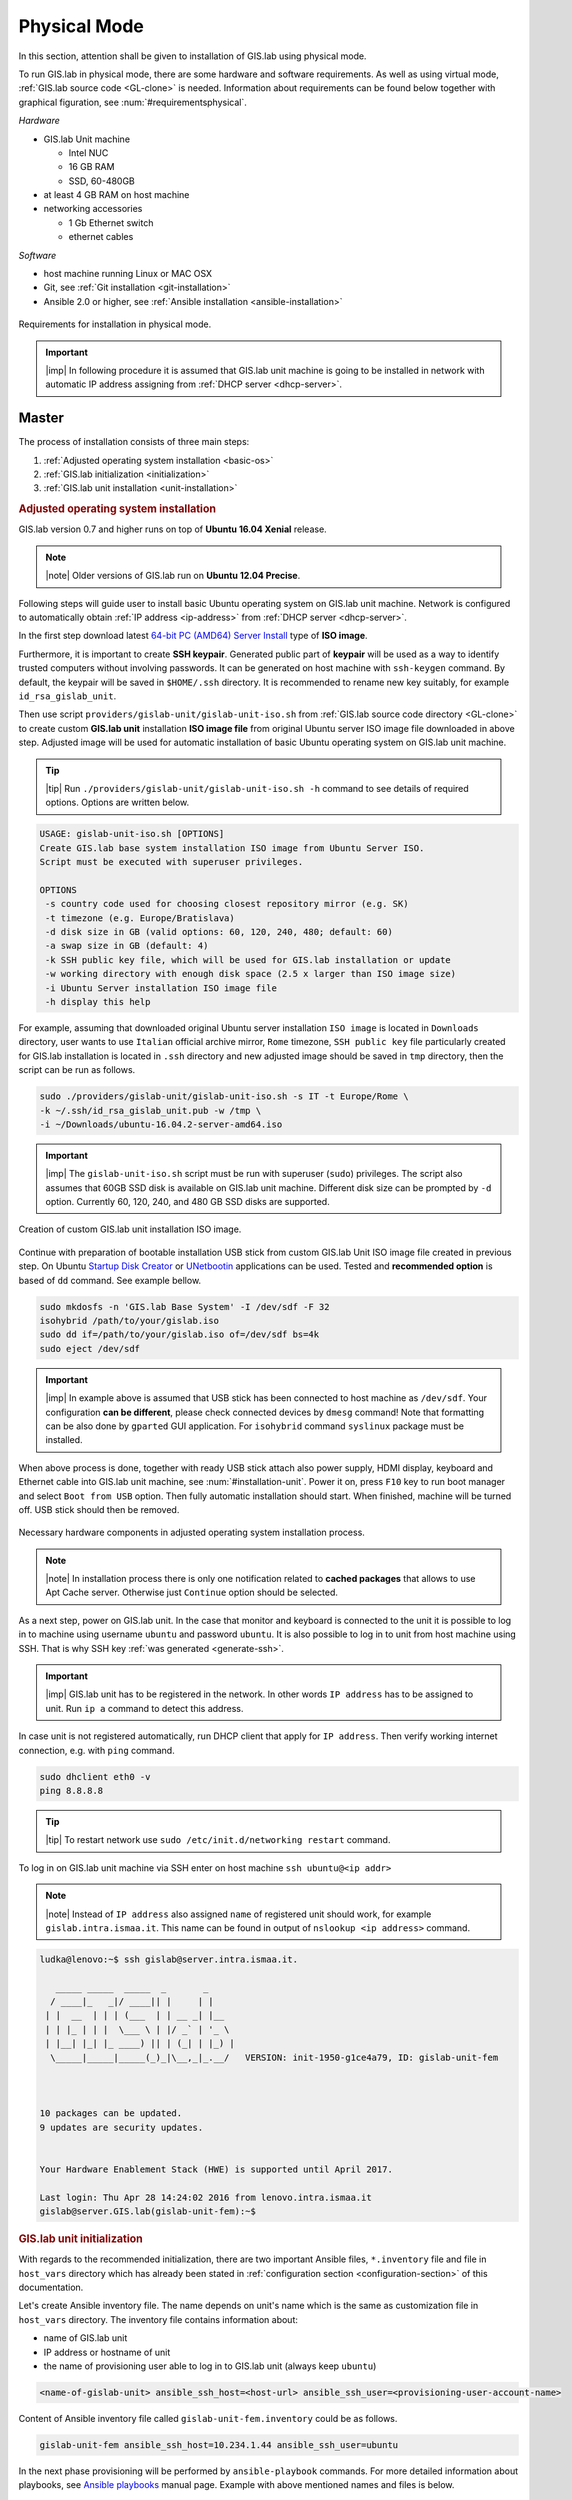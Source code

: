 *************
Physical Mode
*************

In this section, attention shall be given to installation of GIS.lab
using physical mode.

.. _requirements-physical:

To run GIS.lab in physical mode, there are some hardware and software requirements. 
As well as using virtual mode, :ref:`GIS.lab source code <GL-clone>` is needed. 
Information about requirements can be found below together with graphical 
figuration, see :num:`#requirementsphysical`. 

*Hardware*

- GIS.lab Unit machine 

  - Intel NUC
  - 16 GB RAM
  - SSD, 60-480GB

- at least 4 GB RAM on host machine

- networking accessories

  -  1 Gb Ethernet switch
  -  ethernet cables

*Software*

-  host machine running Linux or MAC OSX
-  Git, see :ref:`Git installation <git-installation>`
-  Ansible 2.0 or higher, see :ref:`Ansible installation <ansible-installation>`

.. _requirementsphysical:

.. figure:: ../img/installation/requirements-physical.svg
   :align: center
   :width: 750

   Requirements for installation in physical mode.

.. seealso:: |see| `Intel documentation
   <http://www.intel.com/support/motherboards/desktop/sb/CS-034249.htm>`_
   and `Intel documentation for NUC hardware
   <http://www.intel.com/support/motherboards/desktop/sb/CS-034031.htm>`_.

.. important:: |imp| In following procedure it is assumed that GIS.lab unit 
   machine is going to be installed in network with automatic IP address 
   assigning from :ref:`DHCP server <dhcp-server>`.

======
Master
======

The process of installation consists of three main steps:

1. :ref:`Adjusted operating system installation <basic-os>`
2. :ref:`GIS.lab initialization <initialization>`
3. :ref:`GIS.lab unit installation <unit-installation>`

.. _basic-os:

.. rubric:: Adjusted operating system installation

GIS.lab version 0.7 and higher runs on top of **Ubuntu 16.04 Xenial**
release.

.. note::

   |note| Older versions of GIS.lab run on **Ubuntu 12.04 Precise**.

Following steps will guide user to install basic Ubuntu operating
system on GIS.lab unit machine. Network is configured to
automatically obtain :ref:`IP address <ip-address>` from :ref:`DHCP
server <dhcp-server>`.

In the first step download latest `64-bit PC (AMD64) Server Install
<http://releases.ubuntu.com/xenial>`_ type of **ISO image**.

.. _generate-ssh:

Furthermore, it is important to create **SSH keypair**. Generated
public part of **keypair** will be used as a way to identify trusted
computers without involving passwords. It can be generated on host
machine with ``ssh-keygen`` command. By default, the keypair will be
saved in ``$HOME/.ssh`` directory. It is recommended to rename new key
suitably, for example ``id_rsa_gislab_unit``.

Then use script ``providers/gislab-unit/gislab-unit-iso.sh`` from
:ref:`GIS.lab source code directory <GL-clone>` to create custom
**GIS.lab unit** installation **ISO image file** from original Ubuntu
server ISO image file downloaded in above step. Adjusted image will be
used for automatic installation of basic Ubuntu operating system on
GIS.lab unit machine.

.. tip:: |tip| Run ``./providers/gislab-unit/gislab-unit-iso.sh -h``
   command to see details of required options. Options are written below. 

.. code:: sh

   USAGE: gislab-unit-iso.sh [OPTIONS]
   Create GIS.lab base system installation ISO image from Ubuntu Server ISO.
   Script must be executed with superuser privileges.

   OPTIONS
    -s country code used for choosing closest repository mirror (e.g. SK)
    -t timezone (e.g. Europe/Bratislava)
    -d disk size in GB (valid options: 60, 120, 240, 480; default: 60)
    -a swap size in GB (default: 4)
    -k SSH public key file, which will be used for GIS.lab installation or update
    -w working directory with enough disk space (2.5 x larger than ISO image size)
    -i Ubuntu Server installation ISO image file
    -h display this help

For example, assuming that downloaded original Ubuntu server installation 
``ISO image`` is located in ``Downloads`` directory, user wants to use 
``Italian`` official archive mirror, ``Rome`` timezone, ``SSH public key`` 
file particularly created for GIS.lab installation is located in 
``.ssh`` directory and new adjusted image should be saved in ``tmp`` directory, 
then the script can be run as follows.

.. code:: sh

   sudo ./providers/gislab-unit/gislab-unit-iso.sh -s IT -t Europe/Rome \
   -k ~/.ssh/id_rsa_gislab_unit.pub -w /tmp \
   -i ~/Downloads/ubuntu-16.04.2-server-amd64.iso

.. important::

   |imp| The ``gislab-unit-iso.sh`` script must be run with superuser
   (``sudo``) privileges. The script also assumes that 60GB SSD disk
   is available on GIS.lab unit machine. Different disk size can be
   prompted by ``-d`` option. Currently 60, 120, 240, and 480 GB SSD
   disks are supported.

.. _installation-iso:

.. figure:: ../img/installation/installation-cd.svg
   :align: center
   :width: 450

   Creation of custom GIS.lab unit installation ISO image.

Continue with preparation of bootable installation USB stick from
custom GIS.lab Unit ISO image file created in previous step. On Ubuntu
`Startup Disk Creator
<https://en.wikipedia.org/wiki/Startup_Disk_Creator>`_ or `UNetbootin
<https://en.wikipedia.org/wiki/UNetbootin>`_ applications can be used.
Tested and **recommended option** is based of ``dd`` command.  See
example bellow.

.. code-block:: sh
   
   sudo mkdosfs -n 'GIS.lab Base System' -I /dev/sdf -F 32
   isohybrid /path/to/your/gislab.iso
   sudo dd if=/path/to/your/gislab.iso of=/dev/sdf bs=4k
   sudo eject /dev/sdf

.. important::

   |imp| In example above is assumed that USB stick has been connected
   to host machine as ``/dev/sdf``. Your configuration **can be
   different**, please check connected devices by ``dmesg`` command!
   Note that formatting can be also done by ``gparted`` GUI
   application. For ``isohybrid`` command ``syslinux`` package must be
   installed.
      
When above process is done, together with ready USB stick attach also
power supply, HDMI display, keyboard and Ethernet cable into GIS.lab
unit machine, see :num:`#installation-unit`. Power it on, press
``F10`` key to run boot manager and select ``Boot from USB``
option. Then fully automatic installation should start. When finished,
machine will be turned off. USB stick should then be removed.

.. _installation-unit:

.. figure:: ../img/installation/installation-unit.svg
   :align: center
   :width: 450

   Necessary hardware components in adjusted operating system installation 
   process.

.. note:: |note| In installation process there is only one
   notification related to **cached packages** that allows to use Apt
   Cache server. Otherwise just ``Continue`` option should be
   selected.

As a next step, power on GIS.lab unit. In the case that monitor and
keyboard is connected to the unit it is possible to log in to machine
using username ``ubuntu`` and password ``ubuntu``. It is also possible
to log in to unit from host machine using SSH. That is why SSH key
:ref:`was generated <generate-ssh>`.

.. important:: |imp| GIS.lab unit has to be registered in the
   network. In other words ``IP address`` has to be assigned to
   unit. Run ``ip a`` command to detect this address.

In case unit is not registered automatically, run DHCP client that apply for
``IP address``. Then verify working internet connection, 
e.g. with ``ping`` command. 

.. code:: sh

   sudo dhclient eth0 -v
   ping 8.8.8.8

.. tip:: |tip| To restart network use ``sudo /etc/init.d/networking restart``
   command.

To log in on GIS.lab unit machine via SSH enter on host machine ``ssh
ubuntu@<ip addr>``

.. note:: |note| Instead of ``IP address`` also assigned ``name`` of registered 
   unit should work, for example ``gislab.intra.ismaa.it``. This name can be 
   found in output of ``nslookup <ip address>`` command.

.. code:: sh

   ludka@lenovo:~$ ssh gislab@server.intra.ismaa.it.
   
      _____ _____  _____  _       _ 
     / ____|_   _|/ ____|| |     | | 
    | |  __  | | | (___  | | __ _| |__
    | | |_ | | |  \___ \ | |/ _` | '_ \ 
    | |__| |_| |_ ____) || | (_| | |_) |
     \_____|_____|_____(_)_|\__,_|_.__/   VERSION: init-1950-g1ce4a79, ID: gislab-unit-fem
   
   
   
   10 packages can be updated.
   9 updates are security updates.
   
   
   Your Hardware Enablement Stack (HWE) is supported until April 2017.
   
   Last login: Thu Apr 28 14:24:02 2016 from lenovo.intra.ismaa.it
   gislab@server.GIS.lab(gislab-unit-fem):~$ 

.. _initialization:

.. rubric:: GIS.lab unit initialization

With regards to the recommended initialization, there are two 
important Ansible files, ``*.inventory`` file and file in ``host_vars`` 
directory which has already been stated in 
:ref:`configuration section <configuration-section>` of this documentation. 

.. _ansible-inventory-file:

Let's create Ansible inventory file. The name depends on unit's name
which is the same as customization file in ``host_vars``
directory. The inventory file contains information about:

* name of GIS.lab unit
* IP address or hostname of unit
* the name of provisioning user able to log in to GIS.lab unit (always
  keep ``ubuntu``)

.. code-block:: sh
      
   <name-of-gislab-unit> ansible_ssh_host=<host-url> ansible_ssh_user=<provisioning-user-account-name>

Content of Ansible inventory file called ``gislab-unit-fem.inventory``
could be as follows.
 
.. code-block:: sh

   gislab-unit-fem ansible_ssh_host=10.234.1.44 ansible_ssh_user=ubuntu

In the next phase provisioning will be performed by
``ansible-playbook`` commands. For more detailed information about
playbooks, see `Ansible playbooks
<http://docs.ansible.com/ansible/playbooks.html>`_ manual page.
Example with above mentioned names and files is below. 

.. _gislab-unit-yml:

.. figure:: ../img/installation/gislab-unit-yml.svg
   :align: center
   :width: 450

   Placement of important file for initialization in GIS.lab source
   code layout.

The initialization of GIS.lab unit will be performed by following
command run from host machine:
   
.. code:: sh

   ansible-playbook --inventory=gislab-unit-fem.inventory --private-key=~/.ssh/id_rsa_gislab_unit providers/gislab-unit/gislab-unit.yml

.. important:: |imp| It's important to use private SSH key from the
          same keypair as used when creating customized ISO image for
          unit installation. In example above is assumed that the
          command is run from GIS.lab source code directory where is
          also placed previously created inventory file.
             
GIS.lab unit will reboot when finished.

.. tip:: |tip| See ``gislab-unit.yml`` contect to be well aware of what this 
   script is exactly performing.

.. note:: |note| The initialization process depends on
          platform. Currently GIS.lab supports also `AWS
          <https://aws.amazon.com/>`__, see ``providers`` directory.

.. _unit-installation: 

.. rubric:: GIS.lab unit installation

Once GIS.lab is configured, installation can be performed. Run following 
command to execute another ``ansible-playbook``. In this step all the work is 
made by ``gislab.yml`` file located in ``system`` directory.

.. _gislab-yml:

.. figure:: ../img/installation/gislab-yml.svg
   :align: center
   :width: 450

   Placement of important file for installation in GIS.lab file layout.

.. code:: sh

   $ ansible-playbook --inventory=gislab-unit-fem.inventory --private-key=~/.ssh/id_rsa_gislab_unit system/gislab.yml 

Now, GIS.lab unit machine is installed with GIS.lab system. Do not forget 
to :ref:`create user accounts <user-creation>` by ``gislab-adduser`` command 
and :ref:`allow their client machines <client-enabling-physical>` to connect 
by running ``gislab-machines`` command.

======
Client
======

GIS.lab machines are initialized from GIS.lab network using PXE or HTTP. 
This means always clean system, maintenance free with no HDD required 
using full hardware potential what make it opposite to thin client.

.. _gislab-machines:

.. figure:: ../img/installation/gislab-machines-launch.png
   :align: center
   :width: 450

   GIS.lab machines launching.

Physical client mode is preferred way of launching GIS.lab client,
because it provides best performance. It will run GIS.lab client session
on client machine instead of original operating system installed (if
any) on hard drive. Original operating system and local data will stay
untouched and will be ready to run again after GIS.lab client is shut down.

To run physical client, it is required to connect machine running
GIS.lab server and client machines via **Gigabit switch and cables**, CAT 5e
or higher.

There is no reason to be afraid of loosing domestic operating system. 
GIS.lab client is capable to run even if you have **Windows**, **Linux** 
or **MAC OC X**. The spell is concealed in a type of machine booting.

Complete process of running GIS.lab client using physical mode, i.e. GIS.lab
unit consists of three main steps.

1. :ref:`Booting <booting-physical>`
2. :ref:`Enabling GIS.lab client on GIS.lab server <client-enabling-physical>`
3. :ref:`Running physical GIS.lab client <client-running-physical>`

.. _schema-physical-client:

.. figure:: ../img/installation/schema-physical-client.png
   :align: center
   :width: 450

   Any computer can be GIS.lab client.

.. _booting-physical:

.. rubric:: Booting

As well as in :ref:`virtual mode <booting-virtual>` it is possible to boot 
using using :ref:`PXE <pxe-boot-physical>` or :ref:`HTTP <http-boot-physical>` 
boot.

.. _pxe-boot-physical:

^^^^^^^^
PXE boot
^^^^^^^^

PXE is a method of having a client boot using only its network card. 
Using this method of booting it is possible to circumvent the normal boot 
procedure, what means booting from CD/DVD/CD-RW Drive to 
**Network Interface Card**, usually known as **NIC**.

PXE boot is a default boot mode for GIS.lab clients. Booting from PXE
requires to instruct client machine to boot from other device as it is
usually doing so. On newer computers it is also required to 
disable **Secure** boot and/or enable **Legacy** mode.

.. important:: |imp| It is necessary to enabling NIC in Bios. 

The way how to enabling NIC is going into BIOS and look for it.
It depends on machine. BIOS boot order can be changed for one time using 
``F9`` or ``F12`` key, for permanent setup from BIOS configuration using 
``DEL``,``F2`` or ``F12``, but it can differ from one to another machine brand.

It is recommended to look for *Preiferal devices*, *System Configuration*,
*Integrated Devices* or something similar and find **NIC** card there. 
When it is found, **enabled** and then back out, save and reboot should be 
selected.

In general, there are multiple possibilities how to instruct client machine to 
boot from PXE. See potential instructions below.

A. Depending on vendor, pressing some ``F`` at machine start will 
   temporary instruct machine to boot from PXE. 

B. Depending on vendor, pressing some ``F`` key at machine starts to launch boot 
   manager and enables to choose ``PXE`` or ``PCI LAN`` in boot menu to 
   boot from PXE. 

C. ``PXE`` or ``LAN`` option set as first boot device in BIOS configuration 
   enable to boot from PXE after machine restart.

.. seealso:: |see| See procedure of enabling PXE boot for 
   :ref:`Lenovo <pxe-boot-lenovo>` or :ref:`Dell <pxe-boot-dell>` machine in 
   :ref:`GIS.lab in practice <practice>` section.

   For more information about how it works see for example
   `PXE Boot Server Installation Steps in Ubuntu Server VM <http://askubuntu.com/questions/412574/pxe-boot-server-installation-steps-in-ubuntu-server-vm/414813>`.

.. _http-boot-physical:

^^^^^^^^^
HTTP boot
^^^^^^^^^

In addition to default PXE boot method, GIS.lab clients can boot over
HTTP, which can provide some advantages. 

To enable HTTP boot, it is needed to create **bootable USB stick** from
special **ISO image** which exists in **http-boot** directory.
Recipe is as follows.

Insert free USB stick into Linux workstation machine. If it is
automatically mounted, unmount it. Run ``dmesg`` command to detect
device assigned to USB stick by operating system. 

.. note:: |note| It should be something like ``/dev/sd[x]``.

Burn GIS.lab Desktop bootloader into USB stick with command below. Be careful 
to choose correct output device without a partition number.

.. code:: sh

   $ sudo dd if=http-boot/gislab-bootloader.iso of=/dev/sd[x]

Insert prepared USB stick into client machine and instruct it to boot
from it.

.. _client-enabling-physical:

.. rubric:: Enabling GIS.lab client on GIS.lab server

By default, no client machines are allowed to boot from server. To allow
client machine, there are similar steps to steps described for 
:ref:`virtual <client-enabling-virtual>` mode. Simply run 
``gislab-machines -a`` command on **GIS.lab server** and enable the client.

.. code:: sh

   sudo gislab-machines -a <MAC-address>

.. tip:: Good way to collect ``MAC addresses`` of client machines is to plainly 
   let them try to boot and than run following command to get list of denied
   MAC addresses on server.

   .. code:: sh

      $ sudo grep -e 'DHCPDISCOVER.*no free leases' /var/log/syslog 

.. _client-running-physical:

.. rubric:: Running physical GIS.lab client

After successful booting, there will be welcome screen with login dialog, see 
figure :num:`#login-unit`. Creation of user accounts and running GIS.lab clients are 
the same as in virtual mode. Find more details in 
:ref:`User accounts <user-creation>` and 
:ref:`Running virtual GIS.lab client <client-running-virtual>` sections. 

.. _login-unit:

.. figure:: ../img/installation/login-unit.png
   :align: center
   :width: 450

   GIS.lab client logging in.

Enjoy!

.. _running-client-unit:

.. figure:: ../img/installation/running-client-unit.png
   :align: center
   :width: 450

   GIS.lab client running environment.

.. _gislab-upgrade:

===============================
How to upgrade GIS.lab Desktop?
===============================

GIS.lab upgrade procedure consists from three steps: 

1. server software upgrade
2. client images upgrade
3. GIS.lab system itself upgrade

Although, it is possible to run each step separately by hand, GIS.lab
provisioner is designed as idempotent task which is capable of both,
GIS.lab installation and also upgrade. This means, that GIS.lab upgrade
is performed by the same provisioner command as used for GIS.lab
installation. Using GIS.lab provisioner for upgrade is recommended to
keep all parts of GIS.lab in consistent state.

GIS.lab source code update: 

.. code-block:: sh

   $ git pull

Upgrade with Ansible:

.. code-block:: sh

   $ ansible-playbook --inventory=gislab-unit.inventory --private-key=<private-SSH-key-file> system/gislab.yml
